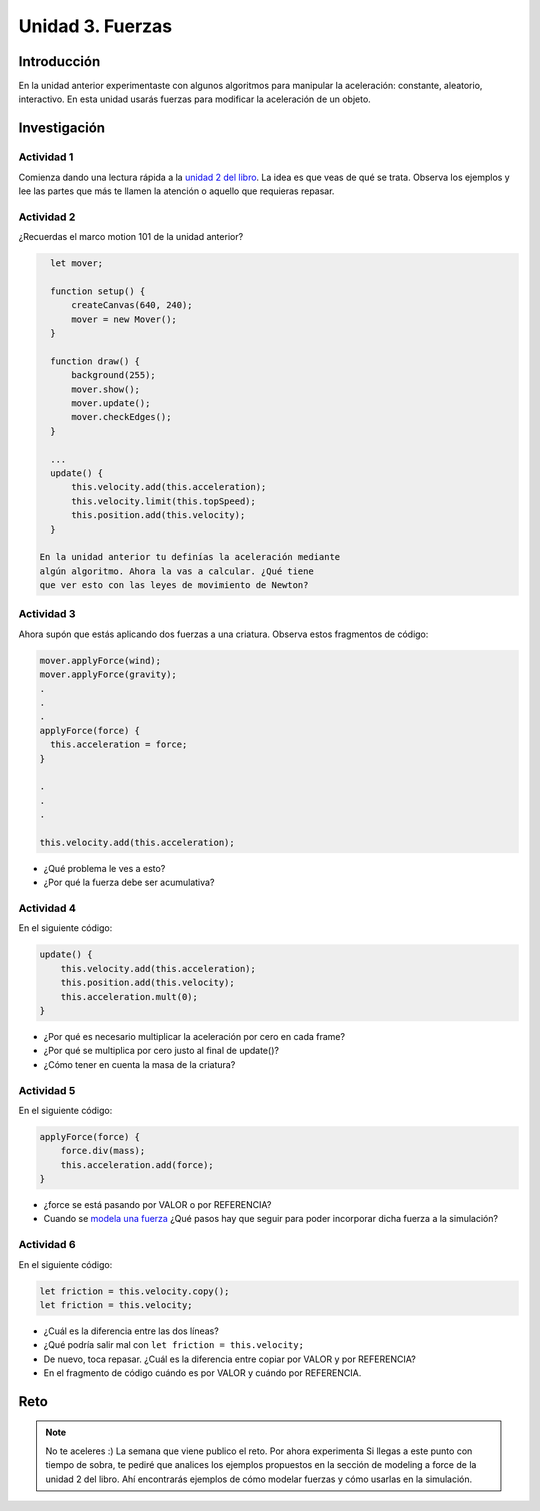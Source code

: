 Unidad 3. Fuerzas
=======================================

Introducción 
-------------

En la unidad anterior experimentaste con algunos algoritmos para manipular 
la aceleración: constante, aleatorio, interactivo. En esta unidad 
usarás fuerzas para modificar la aceleración de un objeto.

Investigación 
---------------

Actividad 1
************

Comienza dando una lectura rápida a la 
`unidad 2 del libro <https://natureofcode.com/forces>`__. La idea es 
que veas de qué se trata. Observa los ejemplos y lee las partes 
que más te llamen la atención o aquello que requieras repasar.
  
Actividad 2
************

¿Recuerdas el marco motion 101 de la unidad anterior?

.. code-block:: javascript

    let mover;

    function setup() {
        createCanvas(640, 240);
        mover = new Mover();
    }

    function draw() {
        background(255);
        mover.show();
        mover.update();
        mover.checkEdges();
    }

    ...
    update() {
        this.velocity.add(this.acceleration);
        this.velocity.limit(this.topSpeed);
        this.position.add(this.velocity);
    }        
  
  En la unidad anterior tu definías la aceleración mediante 
  algún algoritmo. Ahora la vas a calcular. ¿Qué tiene 
  que ver esto con las leyes de movimiento de Newton?

Actividad 3
************

Ahora supón que estás aplicando dos fuerzas a una criatura. Observa estos 
fragmentos de código:

.. code-block:: javascript

    mover.applyForce(wind);
    mover.applyForce(gravity);
    .
    .
    .
    applyForce(force) {
      this.acceleration = force;
    }

    .
    .
    .

    this.velocity.add(this.acceleration);

* ¿Qué problema le ves a esto? 
* ¿Por qué la fuerza debe ser acumulativa?

Actividad 4
************

En el siguiente código:

.. code-block:: javascript

    update() {
        this.velocity.add(this.acceleration);
        this.position.add(this.velocity);
        this.acceleration.mult(0);
    }

* ¿Por qué es necesario multiplicar la aceleración por 
  cero en cada frame? 
* ¿Por qué se multiplica por cero 
  justo al final de update()?
* ¿Cómo tener en cuenta la masa de la criatura?

Actividad 5
************

En el siguiente código:

.. code-block:: javascript

    applyForce(force) {
        force.div(mass);
        this.acceleration.add(force);
    }

* ¿force se está pasando por VALOR o por REFERENCIA?
* Cuando se `modela una fuerza <https://natureofcode.com/forces/#modeling-a-force>`__ 
  ¿Qué pasos hay que seguir para 
  poder incorporar dicha fuerza a la simulación?

Actividad 6
************

En el siguiente código:

.. code-block:: javascript

    let friction = this.velocity.copy();
    let friction = this.velocity;

* ¿Cuál es la diferencia entre las 
  dos líneas?
* ¿Qué podría salir mal con ``let friction = this.velocity;``
* De nuevo, toca repasar. ¿Cuál es la diferencia entre 
  copiar por VALOR y por REFERENCIA?
* En el fragmento de código cuándo es por VALOR y cuándo por REFERENCIA.

Reto
------

.. note:: No te aceleres
    :) La semana que viene publico el reto. Por ahora experimenta 
    Si llegas a este punto con tiempo de sobra, te pediré que analices 
    los ejemplos propuestos en la sección de modeling a force de la unidad 
    2 del libro. Ahí encontrarás ejemplos de cómo modelar fuerzas y 
    cómo usarlas en la simulación.

